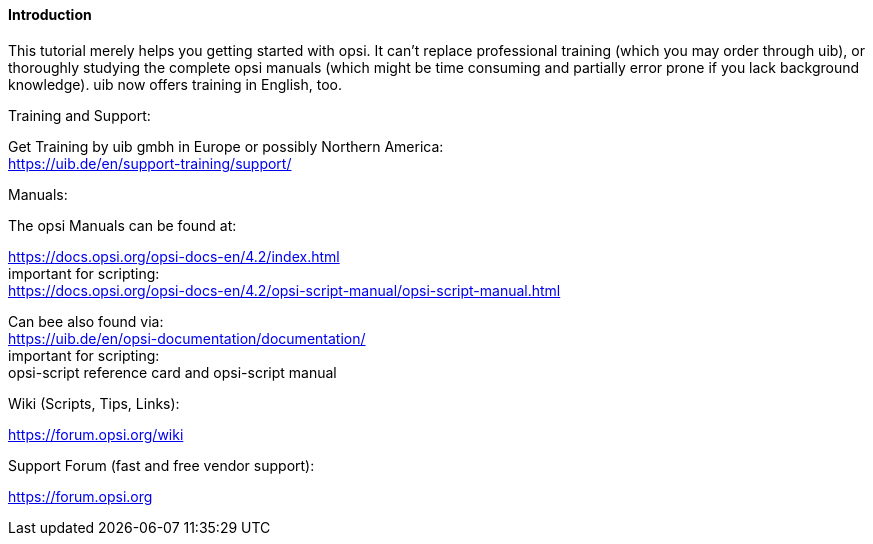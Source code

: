 


[[opsi-softwintegration-tutorial-introduction]]
==== Introduction

This tutorial merely helps you getting started with opsi. It can't replace professional training (which you may order through uib), or thoroughly studying the complete opsi manuals (which might be time consuming and partially error prone if you lack background knowledge).
uib now offers training in English, too.

.Training and Support:

Get Training by uib gmbh in Europe or possibly Northern America: +
https://uib.de/en/support-training/support/

.Manuals:

The opsi Manuals can be found at:

https://docs.opsi.org/opsi-docs-en/4.2/index.html +
important for scripting: +
https://docs.opsi.org/opsi-docs-en/4.2/opsi-script-manual/opsi-script-manual.html

Can bee also found via: +
https://uib.de/en/opsi-documentation/documentation/ +
important for scripting: +
opsi-script reference card and opsi-script manual

.Wiki (Scripts, Tips, Links):

https://forum.opsi.org/wiki

.Support Forum (fast and free vendor support):
https://forum.opsi.org